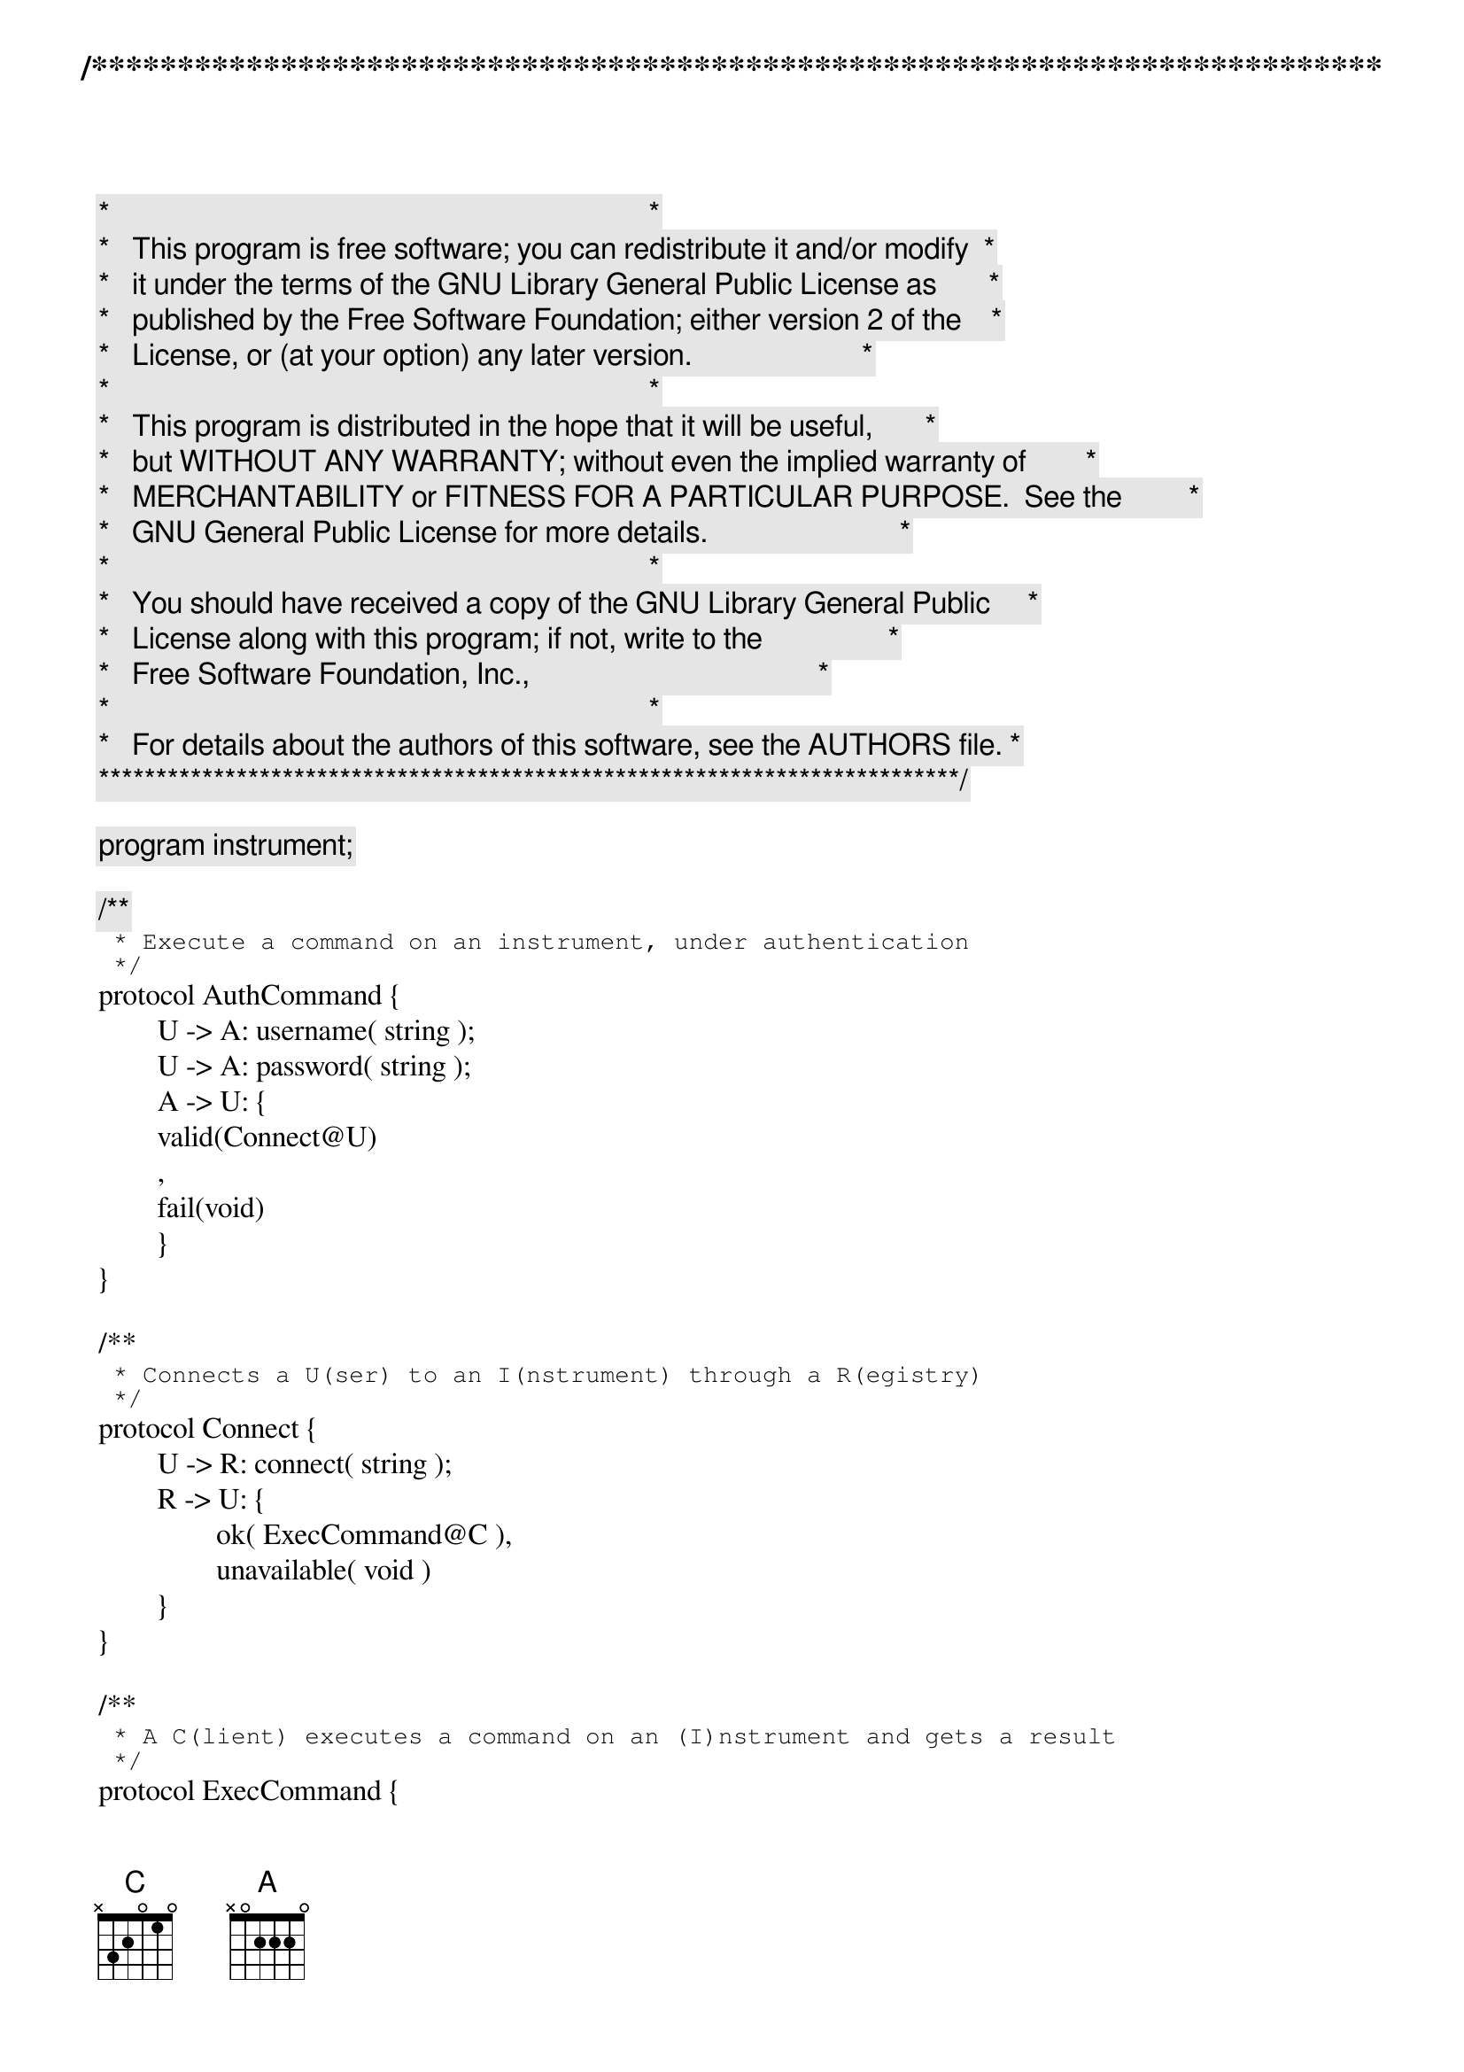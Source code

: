 /***************************************************************************
 *   Copyright (C) 2012 by Fabrizio Montesi <famontesi@gmail.com>          *
 *                                                                         *
 *   This program is free software; you can redistribute it and/or modify  *
 *   it under the terms of the GNU Library General Public License as       *
 *   published by the Free Software Foundation; either version 2 of the    *
 *   License, or (at your option) any later version.                       *
 *                                                                         *
 *   This program is distributed in the hope that it will be useful,       *
 *   but WITHOUT ANY WARRANTY; without even the implied warranty of        *
 *   MERCHANTABILITY or FITNESS FOR A PARTICULAR PURPOSE.  See the         *
 *   GNU General Public License for more details.                          *
 *                                                                         *
 *   You should have received a copy of the GNU Library General Public     *
 *   License along with this program; if not, write to the                 *
 *   Free Software Foundation, Inc.,                                       *
 *   59 Temple Place - Suite 330, Boston, MA  02111-1307, USA.             *
 *                                                                         *
 *   For details about the authors of this software, see the AUTHORS file. *
 ***************************************************************************/

program instrument;

/**
 * Execute a command on an instrument, under authentication
 */
protocol AuthCommand {
	U -> A: username( string );
	U -> A: password( string );
	A -> U: {
	valid(Connect@U)
	,
	fail(void)
	}
}

/**
 * Connects a U(ser) to an I(nstrument) through a R(egistry)
 */
protocol Connect {
	U -> R: connect( string );
	R -> U: {
		ok( ExecCommand@C ),
		unavailable( void )
	} 
}

/**
 * A C(lient) executes a command on an (I)nstrument and gets a result 
 */
protocol ExecCommand {
	C -> I: {
	readTemperature(void);
		I -> C: result(string),
	readPressure(void);
		I -> C: result(string)
	}
}

public a : AuthCommand
public b : Connect
public instrument1 : ExecCommand
public instrument2 : ExecCommand

define findAndExec( u, r )( connect[Connect: u[U], r[R]] )
{
	ask@u( "[u] What instrument do you want to connect to? (inst1/inst2)", name );
	u.name -> r.name: connect( connect );
	if ( name == "inst1" )@r {
		r[C] start i[I]: instrument1( exec );
		r -> u: ok( connect( exec ) );
		u -> i: readTemperature( exec );
		i."28 C" -> u.temp: result( exec )
	} else if ( name == "inst2" )@r {
			r[C] start i[I]: instrument2( exec );
			r -> u: ok( connect( exec ) );
			u -> i: readTemperature( exec );
			i."2 C" -> u.temp: result( exec )
	} else {
		r -> u: unavailable( connect )
	}
}

main
{
	u[U] start a[A]: a( auth );
	ask@u( "[u] Insert username", username );
	ask@u( "[u] Insert password", pwd );
	u.username -> a.username: username( auth );
	u.pwd -> a.pwd: password( auth );
	ask@a( "[a] Confirm credentials? (yes/no) : " + username + " : " + password, confirm );
	if ( confirm == "yes" )@a {
		a[U] start r[R]: b( connect );
		a -> u: valid( auth( connect ) );
		
		findAndExec( u, r )( connect )
	} else {
		a -> u: fail( auth )
	}
}

